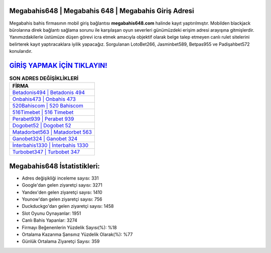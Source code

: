 ﻿Megabahis648 | Megabahis 648 | Megabahis Giriş Adresi
===================================

.. image:: images/megabahis-giris.jpg
   :width: 600
   
Megabahis bahis firmasının mobil giriş bağlantısı **megabahis648.com** halinde kayıt yaptırılmıştır. Mobilden blackjack bürolarına direk bağlantı sağlama sorunu ile karşılaşan oyun severleri günümüzdeki erişim adresi arayışına gitmişlerdir. Yanımızdakilerle üstümüze düşen görevi icra etmek amacıyla objektif olarak belge talep etmeyen canlı rulet sitelerini belirterek kayıt yaptıracaklara iyilik yapacağız. Sorgulanan LotoBet266, Jasminbet589, Betpas955 ve Padişahbet572 konularıdır.

`GİRİŞ YAPMAK İÇİN TIKLAYIN! <https://urlday.cc/git>`_
==============

.. list-table:: **SON ADRES DEĞİŞİKLİKLERİ**
   :widths: 100
   :header-rows: 1

   * - FİRMA
   * - `Betadonis494 | Betadonis 494 <betadonis494-betadonis-494-betadonis-giris-adresi.html>`_
   * - `Onbahis473 | Onbahis 473 <onbahis473-onbahis-473-onbahis-giris-adresi.html>`_
   * - `520Bahiscom | 520 Bahiscom <520bahiscom-520-bahiscom-bahiscom-giris-adresi.html>`_	 
   * - `516Timebet | 516 Timebet <516timebet-516-timebet-timebet-giris-adresi.html>`_	 
   * - `Perabet939 | Perabet 939 <perabet939-perabet-939-perabet-giris-adresi.html>`_ 
   * - `Dogobet52 | Dogobet 52 <dogobet52-dogobet-52-dogobet-giris-adresi.html>`_
   * - `Matadorbet563 | Matadorbet 563 <matadorbet563-matadorbet-563-matadorbet-giris-adresi.html>`_	 
   * - `Ganobet324 | Ganobet 324 <ganobet324-ganobet-324-ganobet-giris-adresi.html>`_
   * - `İnterbahis1330 | İnterbahis 1330 <interbahis1330-interbahis-1330-interbahis-giris-adresi.html>`_
   * - `Turbobet347 | Turbobet 347 <turbobet347-turbobet-347-turbobet-giris-adresi.html>`_
	 
Megabahis648 İstatistikleri:
===================================	 
* Adres değişikliği inceleme sayısı: 331
* Google'dan gelen ziyaretçi sayısı: 3271
* Yandex'den gelen ziyaretçi sayısı: 1410
* Younow'dan gelen ziyaretçi sayısı: 756
* Duckduckgo'dan gelen ziyaretçi sayısı: 1458
* Slot Oyunu Oynayanlar: 1951
* Canlı Bahis Yapanlar: 3274
* Firmayı Beğenenlerin Yüzdelik Sayısı(%): %18
* Ortalama Kazanma Şansınız Yüzdelik Olarak(%): %77
* Günlük Ortalama Ziyaretçi Sayısı: 359
